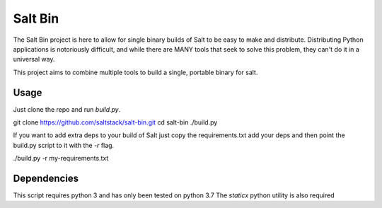 ========
Salt Bin
========

The Salt Bin project is here to allow for single binary builds of Salt
to be easy to make and distribute. Distributing Python applications is
notoriously difficult, and while there are MANY tools that seek to solve
this problem, they can't do it in a universal way.

This project aims to combine multiple tools to build a single, portable
binary for salt.

Usage
=====

Just clone the repo and run `build.py`. 

git clone https://github.com/saltstack/salt-bin.git
cd salt-bin
./build.py

If you want to add extra deps to your build of Salt just copy the
requirements.txt add your deps and then point the build.py script to it
with the `-r` flag.

./build.py -r my-requirements.txt

Dependencies
============

This script requires python 3 and has only been tested on python 3.7
The `staticx` python utility is also required

